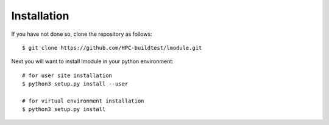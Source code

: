 Installation
==============

If you have not done so, clone the repository as follows::

    $ git clone https://github.com/HPC-buildtest/lmodule.git

Next you will want to install lmodule in your python environment::

    # for user site installation
    $ python3 setup.py install --user

    # for virtual environment installation
    $ python3 setup.py install

